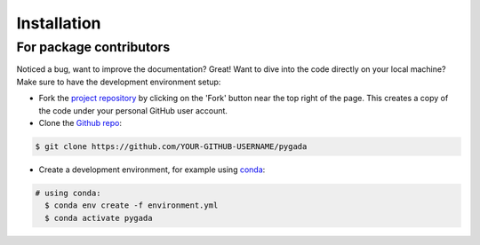 ============
Installation
============

For package contributors
------------------------

Noticed a bug, want to improve the documentation? Great! Want to dive into the code directly on your local machine? Make sure to
have the development environment setup:

- Fork the `project repository <https://github.com/DOV-Vlaanderen/pygada>`_ by clicking on the 'Fork' button
  near the top right of the page. This creates a copy of the code under your personal GitHub user account.

- Clone the `Github repo`_:

.. code-block:: console

    $ git clone https://github.com/YOUR-GITHUB-USERNAME/pygada

- Create a development environment, for example using `conda`_:

.. code-block:: console

    # using conda:
      $ conda env create -f environment.yml
      $ conda activate pygada

.. _conda: https://docs.conda.io/projects/conda/en/stable/
.. _Github repo: https://github.com/DOV-Vlaanderen/pygada

